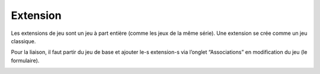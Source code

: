 Extension
=========

Les extensions de jeu sont un jeu à part entière (comme les jeux de la même série). Une extension se crée comme un jeu classique.

Pour la liaison, il faut partir du jeu de base et ajouter le-s extension-s via l’onglet “Associations” en modification du jeu (le formulaire).

.. image:: ../../_images/product/expansion.png
    :align: center
